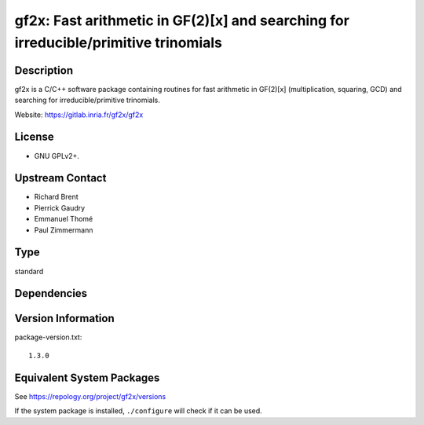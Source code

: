 .. _spkg_gf2x:

gf2x: Fast arithmetic in GF(2)[x] and searching for irreducible/primitive trinomials
==================================================================================================

Description
-----------

gf2x is a C/C++ software package containing routines for fast arithmetic
in GF(2)[x] (multiplication, squaring, GCD) and searching for
irreducible/primitive trinomials.

Website: https://gitlab.inria.fr/gf2x/gf2x

License
-------

-  GNU GPLv2+.


Upstream Contact
----------------

-  Richard Brent
-  Pierrick Gaudry
-  Emmanuel Thomé
-  Paul Zimmermann

Type
----

standard


Dependencies
------------


Version Information
-------------------

package-version.txt::

    1.3.0


Equivalent System Packages
--------------------------

.. tab:: Alpine

   .. CODE-BLOCK:: bash

       $ apk add gf2x-dev 


.. tab:: Arch Linux

   .. CODE-BLOCK:: bash

       $ sudo pacman -S gf2x 


.. tab:: conda-forge

   .. CODE-BLOCK:: bash

       $ conda install gf2x 


.. tab:: Debian/Ubuntu

   .. CODE-BLOCK:: bash

       $ sudo apt-get install libgf2x-dev 


.. tab:: Fedora/Redhat/CentOS

   .. CODE-BLOCK:: bash

       $ sudo dnf install gf2x gf2x-devel 


.. tab:: FreeBSD

   .. CODE-BLOCK:: bash

       $ sudo pkg install math/gf2x 


.. tab:: openSUSE

   .. CODE-BLOCK:: bash

       $ sudo zypper install pkgconfig\(gf2x\) 


.. tab:: Void Linux

   .. CODE-BLOCK:: bash

       $ sudo xbps-install gf2x-devel 



See https://repology.org/project/gf2x/versions

If the system package is installed, ``./configure`` will check if it can be used.

